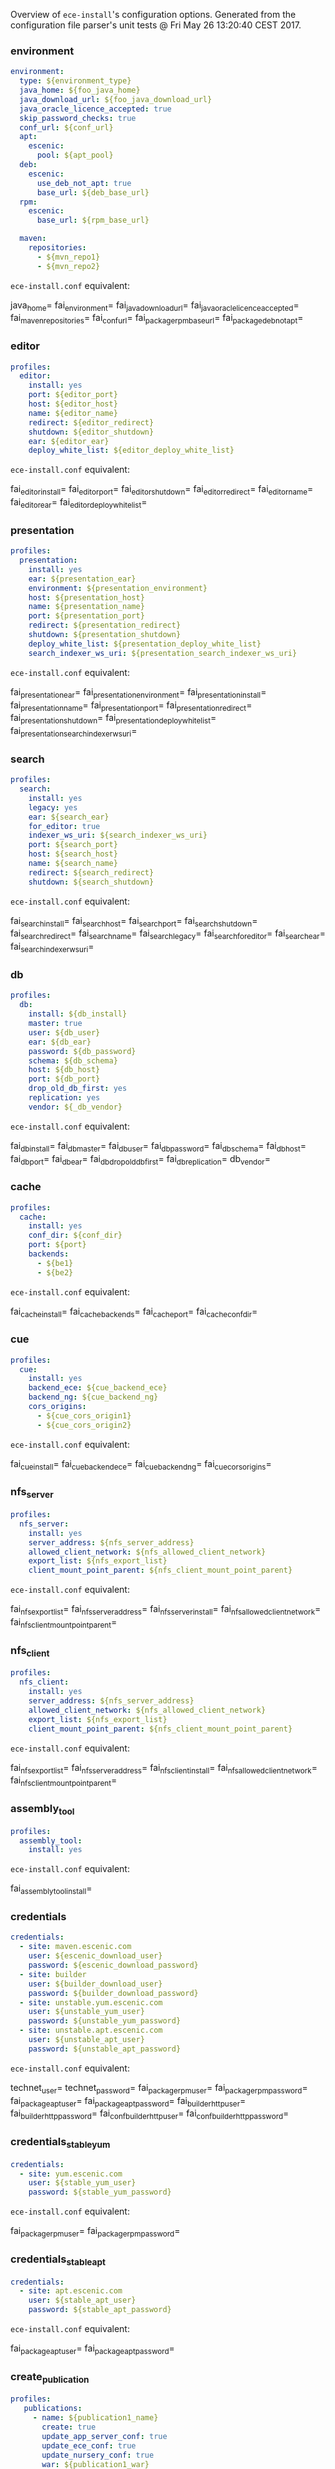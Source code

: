 Overview of =ece-install='s configuration options. Generated from the
configuration file parser's unit tests @ Fri May 26 13:20:40 CEST 2017.

*** environment

#+begin_src yaml
environment:
  type: ${environment_type}
  java_home: ${foo_java_home}
  java_download_url: ${foo_java_download_url}
  java_oracle_licence_accepted: true
  skip_password_checks: true
  conf_url: ${conf_url}
  apt:
    escenic:
      pool: ${apt_pool}
  deb:
    escenic:
      use_deb_not_apt: true
      base_url: ${deb_base_url}
  rpm:
    escenic:
      base_url: ${rpm_base_url}

  maven:
    repositories:
      - ${mvn_repo1}
      - ${mvn_repo2}
#+end_src
=ece-install.conf= equivalent:
#+begin_src: text

java_home=
fai_environment=
fai_java_download_url=
fai_java_oracle_licence_accepted=
fai_maven_repositories=
fai_conf_url=
fai_package_rpm_base_url=
fai_package_deb_not_apt=

#+end_src

*** editor

#+begin_src yaml
profiles:
  editor:
    install: yes
    port: ${editor_port}
    host: ${editor_host}
    name: ${editor_name}
    redirect: ${editor_redirect}
    shutdown: ${editor_shutdown}
    ear: ${editor_ear}
    deploy_white_list: ${editor_deploy_white_list}
#+end_src
=ece-install.conf= equivalent:
#+begin_src: text

fai_editor_install=
fai_editor_port=
fai_editor_shutdown=
fai_editor_redirect=
fai_editor_name=
fai_editor_ear=
fai_editor_deploy_white_list=

#+end_src

*** presentation

#+begin_src yaml
profiles:
  presentation:
    install: yes
    ear: ${presentation_ear}
    environment: ${presentation_environment}
    host: ${presentation_host}
    name: ${presentation_name}
    port: ${presentation_port}
    redirect: ${presentation_redirect}
    shutdown: ${presentation_shutdown}
    deploy_white_list: ${presentation_deploy_white_list}
    search_indexer_ws_uri: ${presentation_search_indexer_ws_uri}
#+end_src
=ece-install.conf= equivalent:
#+begin_src: text

fai_presentation_ear=
fai_presentation_environment=
fai_presentation_install=
fai_presentation_name=
fai_presentation_port=
fai_presentation_redirect=
fai_presentation_shutdown=
fai_presentation_deploy_white_list=
fai_presentation_search_indexer_ws_uri=

#+end_src

*** search

#+begin_src yaml
profiles:
  search:
    install: yes
    legacy: yes
    ear: ${search_ear}
    for_editor: true
    indexer_ws_uri: ${search_indexer_ws_uri}
    port: ${search_port}
    host: ${search_host}
    name: ${search_name}
    redirect: ${search_redirect}
    shutdown: ${search_shutdown}
#+end_src
=ece-install.conf= equivalent:
#+begin_src: text

fai_search_install=
fai_search_host=
fai_search_port=
fai_search_shutdown=
fai_search_redirect=
fai_search_name=
fai_search_legacy=
fai_search_for_editor=
fai_search_ear=
fai_search_indexer_ws_uri=

#+end_src

*** db

#+begin_src yaml
profiles:
  db:
    install: ${db_install}
    master: true
    user: ${db_user}
    ear: ${db_ear}
    password: ${db_password}
    schema: ${db_schema}
    host: ${db_host}
    port: ${db_port}
    drop_old_db_first: yes
    replication: yes
    vendor: ${_db_vendor}
#+end_src
=ece-install.conf= equivalent:
#+begin_src: text

fai_db_install=
fai_db_master=
fai_db_user=
fai_db_password=
fai_db_schema=
fai_db_host=
fai_db_port=
fai_db_ear=
fai_db_drop_old_db_first=
fai_db_replication=
db_vendor=

#+end_src

*** cache

#+begin_src yaml
profiles:
  cache:
    install: yes
    conf_dir: ${conf_dir}
    port: ${port}
    backends:
      - ${be1}
      - ${be2}
#+end_src
=ece-install.conf= equivalent:
#+begin_src: text

fai_cache_install=
fai_cache_backends=
fai_cache_port=
fai_cache_conf_dir=

#+end_src

*** cue

#+begin_src yaml
profiles:
  cue:
    install: yes
    backend_ece: ${cue_backend_ece}
    backend_ng: ${cue_backend_ng}
    cors_origins:
      - ${cue_cors_origin1}
      - ${cue_cors_origin2}
#+end_src
=ece-install.conf= equivalent:
#+begin_src: text

fai_cue_install=
fai_cue_backend_ece=
fai_cue_backend_ng=
fai_cue_cors_origins=

#+end_src

*** nfs_server

#+begin_src yaml
profiles:
  nfs_server:
    install: yes
    server_address: ${nfs_server_address}
    allowed_client_network: ${nfs_allowed_client_network}
    export_list: ${nfs_export_list}
    client_mount_point_parent: ${nfs_client_mount_point_parent}
#+end_src
=ece-install.conf= equivalent:
#+begin_src: text

fai_nfs_export_list=
fai_nfs_server_address=
fai_nfs_server_install=
fai_nfs_allowed_client_network=
fai_nfs_client_mount_point_parent=

#+end_src

*** nfs_client

#+begin_src yaml
profiles:
  nfs_client:
    install: yes
    server_address: ${nfs_server_address}
    allowed_client_network: ${nfs_allowed_client_network}
    export_list: ${nfs_export_list}
    client_mount_point_parent: ${nfs_client_mount_point_parent}
#+end_src
=ece-install.conf= equivalent:
#+begin_src: text

fai_nfs_export_list=
fai_nfs_server_address=
fai_nfs_client_install=
fai_nfs_allowed_client_network=
fai_nfs_client_mount_point_parent=

#+end_src

*** assembly_tool
#+begin_src yaml
profiles:
  assembly_tool:
    install: yes
#+end_src
=ece-install.conf= equivalent:
#+begin_src: text

fai_assembly_tool_install=
#+end_src

*** credentials

#+begin_src yaml
credentials:
  - site: maven.escenic.com
    user: ${escenic_download_user}
    password: ${escenic_download_password}
  - site: builder
    user: ${builder_download_user}
    password: ${builder_download_password}
  - site: unstable.yum.escenic.com
    user: ${unstable_yum_user}
    password: ${unstable_yum_password}
  - site: unstable.apt.escenic.com
    user: ${unstable_apt_user}
    password: ${unstable_apt_password}
#+end_src
=ece-install.conf= equivalent:
#+begin_src: text

technet_user=
technet_password=
fai_package_rpm_user=
fai_package_rpm_password=
fai_package_apt_user=
fai_package_apt_password=
fai_builder_http_user=
fai_builder_http_password=
fai_conf_builder_http_user=
fai_conf_builder_http_password=

#+end_src

*** credentials_stable_yum

#+begin_src yaml
credentials:
  - site: yum.escenic.com
    user: ${stable_yum_user}
    password: ${stable_yum_password}
#+end_src
=ece-install.conf= equivalent:
#+begin_src: text

fai_package_rpm_user=
fai_package_rpm_password=

#+end_src

*** credentials_stable_apt

#+begin_src yaml
credentials:
  - site: apt.escenic.com
    user: ${stable_apt_user}
    password: ${stable_apt_password}
#+end_src
=ece-install.conf= equivalent:
#+begin_src: text

fai_package_apt_user=
fai_package_apt_password=

#+end_src

*** create_publication


#+begin_src yaml
profiles:
   publications:
     - name: ${publication1_name}
       create: true
       update_app_server_conf: true
       update_ece_conf: true
       update_nursery_conf: true
       war: ${publication1_war}
       war_remove_list:
         - ${publication1_remove_file1}
         - ${publication1_remove_file2}
       webapps:
         - ${publication_webapp1}
         - ${publication_webapp2}
       domain: ${publication1_domain}
       ear: ${publication_ear}
       environment: ${publication1_environment}
       aliases:
         - ${publication1_alias1}
         - ${publication1_alias2}
#+end_src
=ece-install.conf= equivalent:
#+begin_src: text

fai_publication_domain_mapping_list=
fai_publication_ear=
fai_publication_update_app_server_conf=
fai_publication_update_ece_conf=
fai_publication_update_nursery_conf=
fai_publication_war_remove_file_list=
fai_publication_environment=
fai_publication_webapps=
fai_publications_webapps # arg, the plural=

#+end_src

*** publication


#+begin_src yaml
profiles:
   publications:
     - name: ${publication1_name}
       war: ${publication1_war}
       domain: ${publication1_domain}
       aliases:
         - ${publication1_alias1}
         - ${publication1_alias2}
     - name: ${publication2_name}
       war: ${publication2_war}
       domain: ${publication2_domain}
       aliases:
          - ${publication2_alias1}
          - ${publication2_alias2}
#+end_src
=ece-install.conf= equivalent:
#+begin_src: text

fai_publication_domain_mapping_list=
#+end_src

*** packages

#+begin_src yaml
packages:
  - name: ${package_name}
    version: ${package_version}
    arch: ${package_arch}
#+end_src
=ece-install.conf= equivalent:
#+begin_src: text
fai_package_map=
fai_package_arch_map=
  declare -A fai_package_map
  declare -A fai_package_arch_map
#+end_src

*** packages_multiple


#+begin_src yaml
packages:
  - name: ${package_name}
    version: ${package_version}
  - name: ${package_name_without_version}
#+end_src
=ece-install.conf= equivalent:
#+begin_src: text
fai_package_map=
  declare -A fai_package_map
#+end_src

*** analysis


#+begin_src yaml
profiles:
  analysis:
    install: yes
    name: ${analysis_name}
    port: ${analysis_port}
    host: ${analysis_host}
    shutdown: ${analysis_shutdown}
    redirect: ${analysis_redirect}
#+end_src
=ece-install.conf= equivalent:
#+begin_src: text

fai_analysis_install=
fai_analysis_name=
fai_analysis_port=
fai_analysis_host=
fai_analysis_shutdown=
fai_analysis_redirect=
#+end_src

*** analysis_db


#+begin_src yaml
profiles:
  analysis_db:
    install: yes
    user: ${analysis_db_user}
    password: ${analysis_db_password}
    schema: ${analysis_db_schema}
#+end_src
=ece-install.conf= equivalent:
#+begin_src: text

fai_analysis_db_install=
fai_analysis_db_user=
fai_analysis_db_password=
fai_analysis_db_schema=
#+end_src
_
*** use_escenic_packages

#+begin_src yaml
packages:
  foo: 1
#+end_src
=ece-install.conf= equivalent:
#+begin_src: text

fai_package_enabled=
#+end_src

*** restore

#+begin_src yaml
profiles:
  restore:
    pre_wipe_solr: true
    pre_wipe_all: true
    pre_wipe_logs: true
    pre_wipe_cache: true
    pre_wipe_crash: true
    from_backup: true
    data_files: true
    software_binaries: true
    db: true
    configuration: true
    from_file: ${restore_from_file}
#+end_src
=ece-install.conf= equivalent:
#+begin_src: text
fai_restore_pre_wipe_solr=
fai_restore_pre_wipe_all=
fai_restore_pre_wipe_logs=
fai_restore_pre_wipe_cache=
fai_restore_pre_wipe_crash=
fai_restore_from_backup=
fai_restore_data_files=
fai_restore_software_binaries=
fai_restore_db=
fai_restore_configuration=
fai_restore_from_file=
#+end_src

*** editor_install_multi_profiles
#+begin_src yaml
profiles:
  editor:
    install: yes
  search:
    install: yes
  db:
    install: no
#+end_src
=ece-install.conf= equivalent:
#+begin_src: text

fai_editor_install=
fai_search_install=
fai_db_install=

#+end_src

*** cache

#+begin_src yaml
profiles:
  cache:
    install: yes
    port: ${cache_port}
    conf_dir: ${cache_conf_dir}
    backends:
      - ${cache_be1}
      - ${cache_be2}
#+end_src
=ece-install.conf= equivalent:
#+begin_src: text

fai_cache_install=
fai_cache_backends=
fai_cache_conf_dir=
fai_cache_port=

#+end_src

*** monitoring
#+begin_src yaml
profiles:
  monitoring:
    install: yes
#+end_src
=ece-install.conf= equivalent:
#+begin_src: text

fai_monitoring_install=
#+end_src
